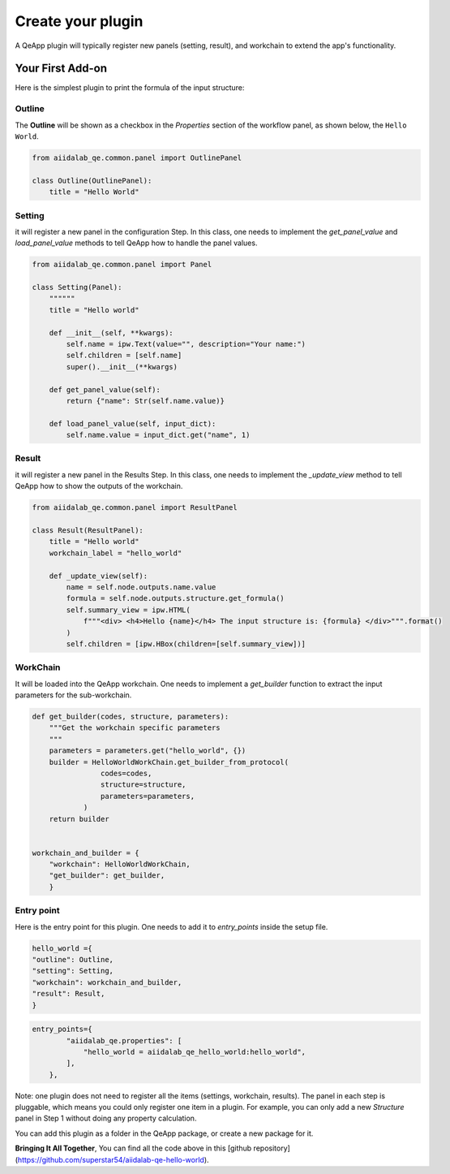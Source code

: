 .. _develop:create-plugin:

************************
Create your plugin
************************

A QeApp plugin will typically register new panels (setting, result), and workchain to extend the app's functionality.


Your First Add-on
================================

Here is the simplest plugin to print the formula of the input structure:

Outline
-----------------------
The **Outline** will be shown as a checkbox in the `Properties` section of the workflow panel, as shown below, the ``Hello World``.

.. image:: ../_static/images/plugin_outline.png


.. code-block:: python

    from aiidalab_qe.common.panel import OutlinePanel

    class Outline(OutlinePanel):
        title = "Hello World"



Setting
-----------------------
it will register a new panel in the configuration Step. In this class, one needs to implement the `get_panel_value` and `load_panel_value` methods to tell QeApp how to handle the panel values.

.. image:: ../_static/images/plugin_setting.png


.. code-block:: python

    from aiidalab_qe.common.panel import Panel

    class Setting(Panel):
        """"""
        title = "Hello world"

        def __init__(self, **kwargs):
            self.name = ipw.Text(value="", description="Your name:")
            self.children = [self.name]
            super().__init__(**kwargs)

        def get_panel_value(self):
            return {"name": Str(self.name.value)}

        def load_panel_value(self, input_dict):
            self.name.value = input_dict.get("name", 1)

Result
-----------------------
it will register a new panel in the Results Step. In this class, one needs to implement the `_update_view` method to tell QeApp how to show the outputs of the workchain.

.. image:: ../_static/images/plugin_result.png


.. code-block:: python

    from aiidalab_qe.common.panel import ResultPanel

    class Result(ResultPanel):
        title = "Hello world"
        workchain_label = "hello_world"

        def _update_view(self):
            name = self.node.outputs.name.value
            formula = self.node.outputs.structure.get_formula()
            self.summary_view = ipw.HTML(
                f"""<div> <h4>Hello {name}</h4> The input structure is: {formula} </div>""".format()
            )
            self.children = [ipw.HBox(children=[self.summary_view])]


WorkChain
-----------------------
It will be loaded into the QeApp workchain. One needs to implement a `get_builder` function to extract the input parameters for the sub-workchain.

.. code-block:: python

    def get_builder(codes, structure, parameters):
        """Get the workchain specific parameters
        """
        parameters = parameters.get("hello_world", {})
        builder = HelloWorldWorkChain.get_builder_from_protocol(
                    codes=codes,
                    structure=structure,
                    parameters=parameters,
                )
        return builder


    workchain_and_builder = {
        "workchain": HelloWorldWorkChain,
        "get_builder": get_builder,
        }

Entry point
-----------------------
Here is the entry point for this plugin. One needs to add it to `entry_points` inside the setup file.

.. code-block:: python

    hello_world ={
    "outline": Outline,
    "setting": Setting,
    "workchain": workchain_and_builder,
    "result": Result,
    }


.. code-block:: python

    entry_points={
            "aiidalab_qe.properties": [
                "hello_world = aiidalab_qe_hello_world:hello_world",
            ],
        },

Note: one plugin does not need to register all the items (settings, workchain, results). The panel in each step is pluggable, which means you could only register one item in a plugin. For example, you can only add a new `Structure` panel in Step 1 without doing any property calculation.

You can add this plugin as a folder in the QeApp package, or create a new package for it.

**Bringing It All Together**, You can find all the code above in this [github repository](https://github.com/superstar54/aiidalab-qe-hello-world).
